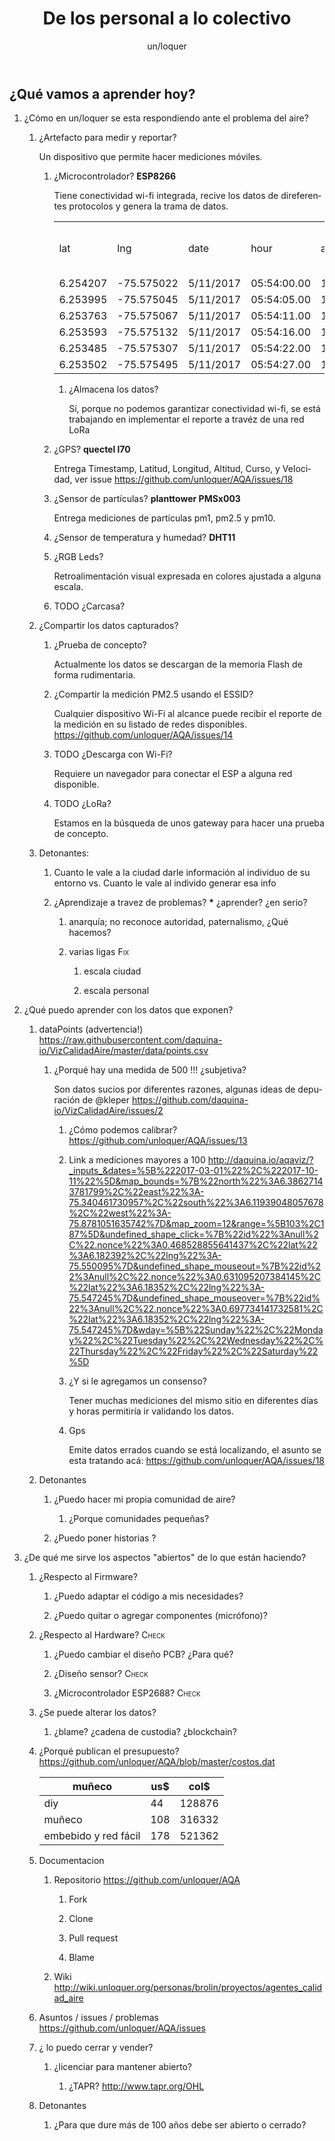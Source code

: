 #+TITLE:      De los personal a lo colectivo
#+AUTHOR:     un/loquer
#+EMAIL:      unloquer@gmail.com
#+OPTIONS:    H:2 num:nil toc:t \n:nil ::t |:t ^:t -:t f:t *:t tex:t d:(HIDE) tags:not-in-toc
#+STARTUP:    align fold nodlcheck hidestars oddeven lognotestate
#+SEQ_TODO:   TODO(t) INPROGRESS(i) WAITING(w) | DONE(d) CANCELED(c)
#+TAGS:       Write(w) Update(u) Fix(f) Check(c) 
#+LANGUAGE:   es
#+PRIORITIES: A C B
#+CATEGORY:   un/loquer
#+CONSTANTS: d=298

** ¿Qué vamos a aprender hoy?
*** ¿Cómo en un/loquer se esta respondiendo ante el problema del aire?
**** ¿Artefacto para medir y reportar?
     Un dispositivo que permite hacer mediciones móviles.
***** ¿Microcontrolador? *ESP8266*
      Tiene conectividad wi-fi integrada, recive los datos de direferentes protocolos y genera la trama de datos.

|      lat |        lng | date      |        hour | altitude | course | speed | humidity | temperature | pm1 | pm25 | pm10 |
| 6.254207 | -75.575022 | 5/11/2017 | 05:54:00.00 |   1498.5 | 189.57 | 14.24 |     34.0 |        28.0 |  11 |   16 |   17 |
| 6.253995 | -75.575045 | 5/11/2017 | 05:54:05.00 |   1499.1 | 179.03 | 15.26 |     34.0 |        28.0 |  11 |   16 |   17 |
| 6.253763 | -75.575067 | 5/11/2017 | 05:54:11.00 |   1498.8 | 186.22 | 14.46 |     34.0 |        28.0 |  11 |   16 |   17 |
| 6.253593 | -75.575132 | 5/11/2017 | 05:54:16.00 |   1497.9 | 215.65 | 12.45 |     34.0 |        28.0 |  11 |   16 |   17 |
| 6.253485 | -75.575307 | 5/11/2017 | 05:54:22.00 |   1498.3 | 256.68 | 14.41 |     34.0 |        28.0 |  11 |   16 |   17 |
| 6.253502 | -75.575495 | 5/11/2017 | 05:54:27.00 |   1498.2 |  296.0 | 14.89 |     34.0 |        28.0 |  11 |   16 |   17 |

****** ¿Almacena los datos?
       Sí, porque no podemos garantizar conectividad wi-fi, se está trabajando en implementar el reporte a travéz de una red LoRa
***** ¿GPS?  *quectel l70*
      Entrega Timestamp, Latitud, Longitud, Altitud, Curso, y Velocidad, ver issue https://github.com/unloquer/AQA/issues/18
*****  ¿Sensor de partículas? *planttower PMSx003*
      Entrega mediciones de partículas pm1, pm2.5 y pm10.
***** ¿Sensor de temperatura y humedad? *DHT11*
***** ¿RGB Leds? 
      Retroalimentación visual expresada en colores ajustada a alguna escala.
***** TODO ¿Carcasa?
**** ¿Compartir los datos capturados?
*****  ¿Prueba de concepto? 
      Actualmente los datos se descargan de la memoria Flash de forma rudimentaria.
***** ¿Compartir la medición PM2.5 usando el ESSID?  
      Cualquier dispositivo Wi-Fi al alcance puede recibir el reporte de la medición en su listado de redes disponibles. https://github.com/unloquer/AQA/issues/14
***** TODO ¿Descarga con Wi-Fi?
      Requiere un navegador para conectar el ESP a alguna red disponible.
***** TODO ¿LoRa?
      Estamos en la búsqueda de unos gateway para hacer una prueba de concepto.
**** Detonantes:
***** Cuanto le vale a la ciudad darle información al individuo de su entorno vs. Cuanto le vale al individo generar esa info
***** ¿Aprendizaje a travez de problemas? *** ¿aprender? ¿en serio?
****** anarquía; no reconoce autoridad, paternalismo, ¿Qué hacemos?
****** varias ligas                                                     :Fix:
******* escala ciudad 
******* escala personal
*** ¿Qué puedo aprender con los datos que exponen?
**** dataPoints (advertencia!)  https://raw.githubusercontent.com/daquina-io/VizCalidadAire/master/data/points.csv
*****  ¿Porqué hay una medida de 500 !!! ¿subjetiva?
      Son datos sucios por diferentes razones, algunas ideas de depuración de @kleper https://github.com/daquina-io/VizCalidadAire/issues/2
****** ¿Cómo podemos calibrar? https://github.com/unloquer/AQA/issues/13
****** Link a mediciones mayores a 100 http://daquina.io/aqaviz/?_inputs_&dates=%5B%222017-03-01%22%2C%222017-10-11%22%5D&map_bounds=%7B%22north%22%3A6.38627143781799%2C%22east%22%3A-75.340461730957%2C%22south%22%3A6.11939048057678%2C%22west%22%3A-75.8781051635742%7D&map_zoom=12&range=%5B103%2C187%5D&undefined_shape_click=%7B%22id%22%3Anull%2C%22.nonce%22%3A0.468528855641437%2C%22lat%22%3A6.182392%2C%22lng%22%3A-75.550095%7D&undefined_shape_mouseout=%7B%22id%22%3Anull%2C%22.nonce%22%3A0.631095207384145%2C%22lat%22%3A6.18352%2C%22lng%22%3A-75.547245%7D&undefined_shape_mouseover=%7B%22id%22%3Anull%2C%22.nonce%22%3A0.697734141732581%2C%22lat%22%3A6.18352%2C%22lng%22%3A-75.547245%7D&wday=%5B%22Sunday%22%2C%22Monday%22%2C%22Tuesday%22%2C%22Wednesday%22%2C%22Thursday%22%2C%22Friday%22%2C%22Saturday%22%5D
****** ¿Y si le agregamos un consenso? 
       Tener muchas mediciones del mismo sitio en diferentes días y horas permitiría ir validando los datos.
****** Gps 
       Emite datos errados cuando se está localizando, el asunto se esta tratando acá: https://github.com/unloquer/AQA/issues/18

       
**** Detonantes
***** ¿Puedo hacer mi propia comunidad de aire?
****** ¿Porque comunidades pequeñas?
***** ¿Puedo poner historias ?
*** ¿De qué me sirve los aspectos "abiertos" de lo que están haciendo?
**** ¿Respecto al Firmware? 
***** ¿Puedo adaptar el código a mis necesidades?
***** ¿Puedo quitar o agregar componentes (micrófono)?
**** ¿Respecto al Hardware?                                           :Check:
***** ¿Puedo cambiar el diseño PCB? ¿Para qué?
***** ¿Diseño sensor?                                                 :Check:
***** ¿Microcontrolador ESP2688?                                      :Check:
**** ¿Se puede alterar los datos?
***** ¿blame? ¿cadena de custodia? ¿blockchain?
**** ¿Porqué publican el presupuesto? https://github.com/unloquer/AQA/blob/master/costos.dat    

     | muñeco               | us$ |   col$ |
     |----------------------+-----+--------|
     | diy                  |  44 | 128876 |
     | muñeco               | 108 | 316332 |
     | embebido y red fácil | 178 | 521362 |
     #+TBLFM: $3=$2*2929

**** Documentacion
***** Repositorio  https://github.com/unloquer/AQA
****** Fork
****** Clone
****** Pull request
****** Blame
***** Wiki http://wiki.unloquer.org/personas/brolin/proyectos/agentes_calidad_aire
**** Asuntos / issues / problemas https://github.com/unloquer/AQA/issues
**** ¿ lo puedo cerrar y vender?
***** ¿licenciar para mantener abierto?
****** ¿TAPR?  http://www.tapr.org/OHL
**** Detonantes
***** ¿Para que dure más de 100 años debe ser abierto o cerrado?

